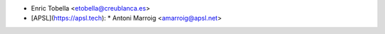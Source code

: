 * Enric Tobella <etobella@creublanca.es>
* [APSL](https://apsl.tech):
  * Antoni Marroig <amarroig@apsl.net>